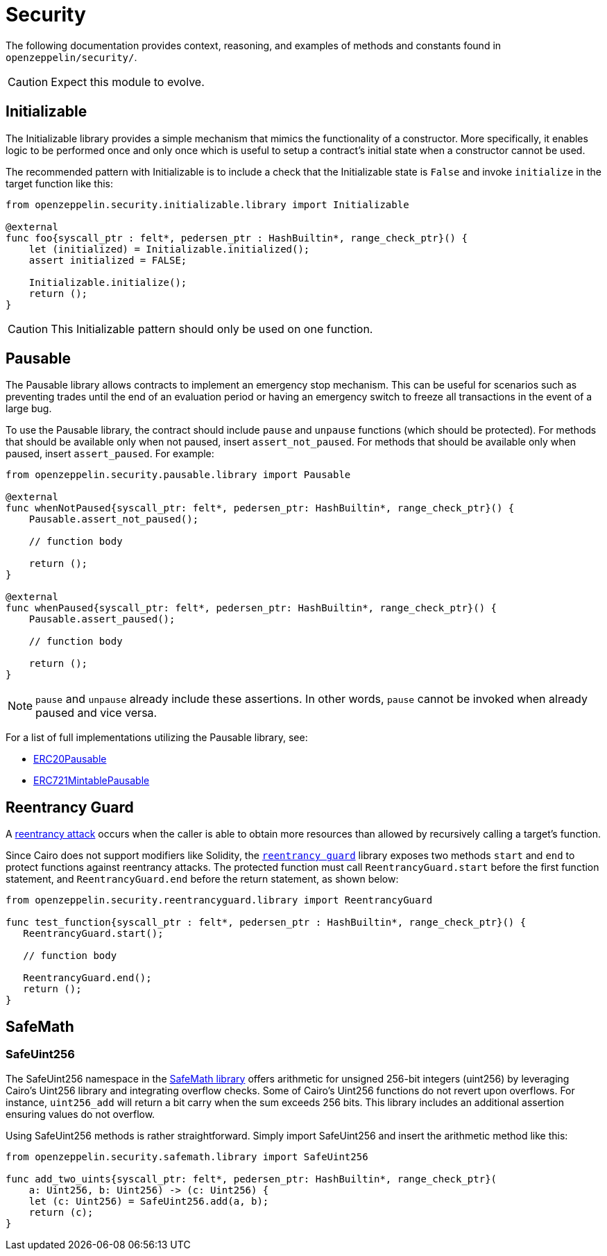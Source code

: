 = Security

The following documentation provides context, reasoning, and examples of methods and constants found in `openzeppelin/security/`.

CAUTION: Expect this module to evolve.

== Initializable

The Initializable library provides a simple mechanism that mimics the functionality of a constructor.
More specifically, it enables logic to be performed once and only once which is useful to setup a contract's initial state when a constructor cannot be used.

The recommended pattern with Initializable is to include a check that the Initializable state is `False` and invoke `initialize` in the target function like this:

[,cairo]
----
from openzeppelin.security.initializable.library import Initializable

@external
func foo{syscall_ptr : felt*, pedersen_ptr : HashBuiltin*, range_check_ptr}() {
    let (initialized) = Initializable.initialized();
    assert initialized = FALSE;

    Initializable.initialize();
    return ();
}
----

CAUTION: This Initializable pattern should only be used on one function.

== Pausable

The Pausable library allows contracts to implement an emergency stop mechanism.
This can be useful for scenarios such as preventing trades until the end of an evaluation period or having an emergency switch to freeze all transactions in the event of a large bug.

To use the Pausable library, the contract should include `pause` and `unpause` functions (which should be protected).
For methods that should be available only when not paused, insert `assert_not_paused`.
For methods that should be available only when paused, insert `assert_paused`.
For example:

[,cairo]
----
from openzeppelin.security.pausable.library import Pausable

@external
func whenNotPaused{syscall_ptr: felt*, pedersen_ptr: HashBuiltin*, range_check_ptr}() {
    Pausable.assert_not_paused();

    // function body

    return ();
}

@external
func whenPaused{syscall_ptr: felt*, pedersen_ptr: HashBuiltin*, range_check_ptr}() {
    Pausable.assert_paused();

    // function body

    return ();
}
----

NOTE: `pause` and `unpause` already include these assertions.
In other words, `pause` cannot be invoked when already paused and vice versa.

For a list of full implementations utilizing the Pausable library, see:

* https://github.com/OpenZeppelin/cairo-contracts/blob/release-v0.6.1/src/openzeppelin/token/erc20/presets/ERC20Pausable.cairo[ERC20Pausable]
* https://github.com/OpenZeppelin/cairo-contracts/blob/release-v0.6.1/src/openzeppelin/token/erc721/presets/ERC721MintablePausable.cairo[ERC721MintablePausable]

== Reentrancy Guard

A https://gus-tavo-guim.medium.com/reentrancy-attack-on-smart-contracts-how-to-identify-the-exploitable-and-an-example-of-an-attack-4470a2d8dfe4[reentrancy attack] occurs when the caller is able to obtain more resources than allowed by recursively calling a target's function.

Since Cairo does not support modifiers like Solidity, the https://github.com/OpenZeppelin/cairo-contracts/blob/release-v0.6.1/src/openzeppelin/security/reentrancyguard/library.cairo[`reentrancy guard`] library exposes two methods `start` and `end` to protect functions against reentrancy attacks.
The protected function must call `ReentrancyGuard.start` before the first function statement, and `ReentrancyGuard.end` before the return statement, as shown below:

[,cairo]
----
from openzeppelin.security.reentrancyguard.library import ReentrancyGuard

func test_function{syscall_ptr : felt*, pedersen_ptr : HashBuiltin*, range_check_ptr}() {
   ReentrancyGuard.start();

   // function body

   ReentrancyGuard.end();
   return ();
}
----

== SafeMath

=== SafeUint256

The SafeUint256 namespace in the https://github.com/OpenZeppelin/cairo-contracts/blob/release-v0.6.1/src/openzeppelin/security/safemath/library.cairo[SafeMath library] offers arithmetic for unsigned 256-bit integers (uint256) by leveraging Cairo's Uint256 library and integrating overflow checks.
Some of Cairo's Uint256 functions do not revert upon overflows.
For instance, `uint256_add` will return a bit carry when the sum exceeds 256 bits.
This library includes an additional assertion ensuring values do not overflow.

Using SafeUint256 methods is rather straightforward.
Simply import SafeUint256 and insert the arithmetic method like this:

[,cairo]
----
from openzeppelin.security.safemath.library import SafeUint256

func add_two_uints{syscall_ptr: felt*, pedersen_ptr: HashBuiltin*, range_check_ptr}(
    a: Uint256, b: Uint256) -> (c: Uint256) {
    let (c: Uint256) = SafeUint256.add(a, b);
    return (c);
}
----
